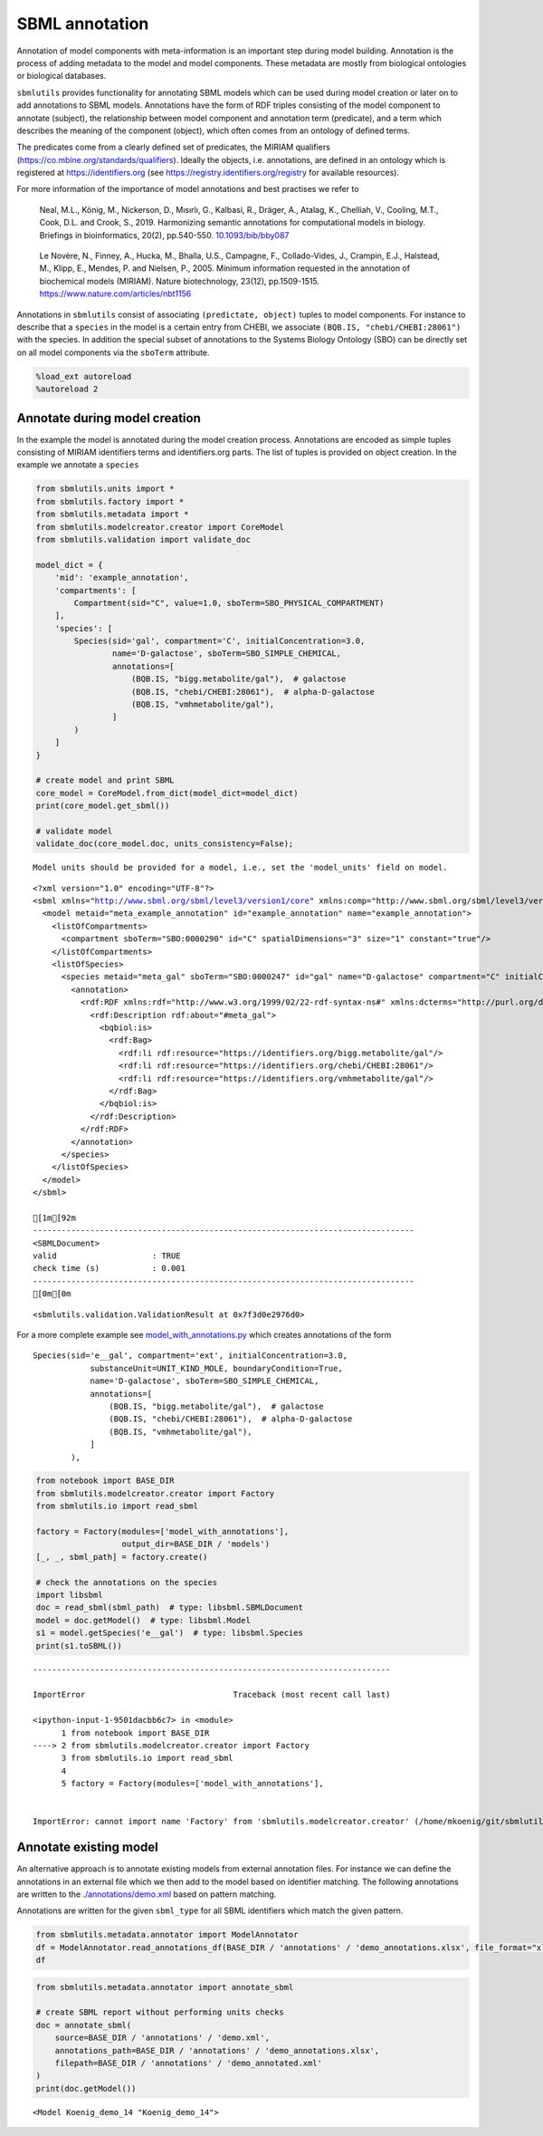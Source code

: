 SBML annotation
===============

Annotation of model components with meta-information is an important
step during model building. Annotation is the process of adding metadata
to the model and model components. These metadata are mostly from
biological ontologies or biological databases.

``sbmlutils`` provides functionality for annotating SBML models which
can be used during model creation or later on to add annotations to SBML
models. Annotations have the form of RDF triples consisting of the model
component to annotate (subject), the relationship between model
component and annotation term (predicate), and a term which describes
the meaning of the component (object), which often comes from an
ontology of defined terms.

The predicates come from a clearly defined set of predicates, the MIRIAM
qualifiers (https://co.mbine.org/standards/qualifiers). Ideally the
objects, i.e. annotations, are defined in an ontology which is
registered at https://identifiers.org (see
https://registry.identifiers.org/registry for available resources).

For more information of the importance of model annotations and best
practises we refer to

   Neal, M.L., König, M., Nickerson, D., Mısırlı, G., Kalbasi, R.,
   Dräger, A., Atalag, K., Chelliah, V., Cooling, M.T., Cook, D.L. and
   Crook, S., 2019. Harmonizing semantic annotations for computational
   models in biology. Briefings in bioinformatics, 20(2), pp.540-550.
   `10.1093/bib/bby087 <https://doi.org/10.1093/bib/bby087>`__

..

   Le Novère, N., Finney, A., Hucka, M., Bhalla, U.S., Campagne, F.,
   Collado-Vides, J., Crampin, E.J., Halstead, M., Klipp, E., Mendes, P.
   and Nielsen, P., 2005. Minimum information requested in the
   annotation of biochemical models (MIRIAM). Nature biotechnology,
   23(12), pp.1509-1515. https://www.nature.com/articles/nbt1156

Annotations in ``sbmlutils`` consist of associating
``(predictate, object)`` tuples to model components. For instance to
describe that a ``species`` in the model is a certain entry from CHEBI,
we associate ``(BQB.IS, "chebi/CHEBI:28061")`` with the species. In
addition the special subset of annotations to the Systems Biology
Ontology (SBO) can be directly set on all model components via the
``sboTerm`` attribute.

.. code:: ipython3

    %load_ext autoreload
    %autoreload 2

Annotate during model creation
~~~~~~~~~~~~~~~~~~~~~~~~~~~~~~

In the example the model is annotated during the model creation process.
Annotations are encoded as simple tuples consisting of MIRIAM
identifiers terms and identifiers.org parts. The list of tuples is
provided on object creation. In the example we annotate a ``species``

.. code:: ipython3

    from sbmlutils.units import *
    from sbmlutils.factory import *
    from sbmlutils.metadata import *
    from sbmlutils.modelcreator.creator import CoreModel
    from sbmlutils.validation import validate_doc
    
    model_dict = {
        'mid': 'example_annotation',
        'compartments': [
            Compartment(sid="C", value=1.0, sboTerm=SBO_PHYSICAL_COMPARTMENT)
        ],
        'species': [
            Species(sid='gal', compartment='C', initialConcentration=3.0,
                    name='D-galactose', sboTerm=SBO_SIMPLE_CHEMICAL,
                    annotations=[
                        (BQB.IS, "bigg.metabolite/gal"),  # galactose
                        (BQB.IS, "chebi/CHEBI:28061"),  # alpha-D-galactose
                        (BQB.IS, "vmhmetabolite/gal"),
                    ]
            )
        ]
    }
    
    # create model and print SBML
    core_model = CoreModel.from_dict(model_dict=model_dict)
    print(core_model.get_sbml())
    
    # validate model
    validate_doc(core_model.doc, units_consistency=False);


.. parsed-literal::

    Model units should be provided for a model, i.e., set the 'model_units' field on model.


.. parsed-literal::

    <?xml version="1.0" encoding="UTF-8"?>
    <sbml xmlns="http://www.sbml.org/sbml/level3/version1/core" xmlns:comp="http://www.sbml.org/sbml/level3/version1/comp/version1" level="3" version="1" comp:required="true">
      <model metaid="meta_example_annotation" id="example_annotation" name="example_annotation">
        <listOfCompartments>
          <compartment sboTerm="SBO:0000290" id="C" spatialDimensions="3" size="1" constant="true"/>
        </listOfCompartments>
        <listOfSpecies>
          <species metaid="meta_gal" sboTerm="SBO:0000247" id="gal" name="D-galactose" compartment="C" initialConcentration="3" hasOnlySubstanceUnits="false" boundaryCondition="false" constant="false">
            <annotation>
              <rdf:RDF xmlns:rdf="http://www.w3.org/1999/02/22-rdf-syntax-ns#" xmlns:dcterms="http://purl.org/dc/terms/" xmlns:vCard="http://www.w3.org/2001/vcard-rdf/3.0#" xmlns:vCard4="http://www.w3.org/2006/vcard/ns#" xmlns:bqbiol="http://biomodels.net/biology-qualifiers/" xmlns:bqmodel="http://biomodels.net/model-qualifiers/">
                <rdf:Description rdf:about="#meta_gal">
                  <bqbiol:is>
                    <rdf:Bag>
                      <rdf:li rdf:resource="https://identifiers.org/bigg.metabolite/gal"/>
                      <rdf:li rdf:resource="https://identifiers.org/chebi/CHEBI:28061"/>
                      <rdf:li rdf:resource="https://identifiers.org/vmhmetabolite/gal"/>
                    </rdf:Bag>
                  </bqbiol:is>
                </rdf:Description>
              </rdf:RDF>
            </annotation>
          </species>
        </listOfSpecies>
      </model>
    </sbml>
    
    [1m[92m
    --------------------------------------------------------------------------------
    <SBMLDocument>
    valid                    : TRUE
    check time (s)           : 0.001
    --------------------------------------------------------------------------------
    [0m[0m




.. parsed-literal::

    <sbmlutils.validation.ValidationResult at 0x7f3d0e2976d0>



For a more complete example see
`model_with_annotations.py <./model_with_annotations.py>`__ which
creates annotations of the form

::

       Species(sid='e__gal', compartment='ext', initialConcentration=3.0,
                   substanceUnit=UNIT_KIND_MOLE, boundaryCondition=True,
                   name='D-galactose', sboTerm=SBO_SIMPLE_CHEMICAL,
                   annotations=[
                       (BQB.IS, "bigg.metabolite/gal"),  # galactose
                       (BQB.IS, "chebi/CHEBI:28061"),  # alpha-D-galactose
                       (BQB.IS, "vmhmetabolite/gal"),
                   ]
               ),

.. code:: ipython3

    from notebook import BASE_DIR
    from sbmlutils.modelcreator.creator import Factory
    from sbmlutils.io import read_sbml
    
    factory = Factory(modules=['model_with_annotations'],
                      output_dir=BASE_DIR / 'models')
    [_, _, sbml_path] = factory.create()
    
    # check the annotations on the species
    import libsbml
    doc = read_sbml(sbml_path)  # type: libsbml.SBMLDocument
    model = doc.getModel()  # type: libsbml.Model
    s1 = model.getSpecies('e__gal')  # type: libsbml.Species
    print(s1.toSBML())


::


    ---------------------------------------------------------------------------

    ImportError                               Traceback (most recent call last)

    <ipython-input-1-9501dacbb6c7> in <module>
          1 from notebook import BASE_DIR
    ----> 2 from sbmlutils.modelcreator.creator import Factory
          3 from sbmlutils.io import read_sbml
          4 
          5 factory = Factory(modules=['model_with_annotations'],


    ImportError: cannot import name 'Factory' from 'sbmlutils.modelcreator.creator' (/home/mkoenig/git/sbmlutils/src/sbmlutils/modelcreator/creator.py)


Annotate existing model
~~~~~~~~~~~~~~~~~~~~~~~

An alternative approach is to annotate existing models from external
annotation files. For instance we can define the annotations in an
external file which we then add to the model based on identifier
matching. The following annotations are written to the
`./annotations/demo.xml <./annotations/demo.xml>`__ based on pattern
matching.

Annotations are written for the given ``sbml_type`` for all SBML
identifiers which match the given pattern.

.. code:: ipython3

    from sbmlutils.metadata.annotator import ModelAnnotator
    df = ModelAnnotator.read_annotations_df(BASE_DIR / 'annotations' / 'demo_annotations.xlsx', file_format="xlsx")
    df




.. raw:: html

    <div>
    <style scoped>
        .dataframe tbody tr th:only-of-type {
            vertical-align: middle;
        }
    
        .dataframe tbody tr th {
            vertical-align: top;
        }
    
        .dataframe thead th {
            text-align: right;
        }
    </style>
    <table border="1" class="dataframe">
      <thead>
        <tr style="text-align: right;">
          <th></th>
          <th>pattern</th>
          <th>sbml_type</th>
          <th>annotation_type</th>
          <th>qualifier</th>
          <th>resource</th>
          <th>name</th>
        </tr>
      </thead>
      <tbody>
        <tr>
          <th>0</th>
          <td>NaN</td>
          <td>document</td>
          <td>rdf</td>
          <td>BQM_IS</td>
          <td>sbo/SBO:0000293</td>
          <td>non-spatial continuous framework</td>
        </tr>
        <tr>
          <th>1</th>
          <td>^demo_\d+$</td>
          <td>model</td>
          <td>rdf</td>
          <td>BQM_IS</td>
          <td>go/GO:0008152</td>
          <td>metabolic process</td>
        </tr>
        <tr>
          <th>3</th>
          <td>e</td>
          <td>compartment</td>
          <td>rdf</td>
          <td>BQB_IS</td>
          <td>sbo/SBO:0000290</td>
          <td>physical compartment</td>
        </tr>
        <tr>
          <th>4</th>
          <td>e</td>
          <td>compartment</td>
          <td>rdf</td>
          <td>BQB_IS</td>
          <td>go/GO:0005615</td>
          <td>extracellular space</td>
        </tr>
        <tr>
          <th>5</th>
          <td>e</td>
          <td>compartment</td>
          <td>rdf</td>
          <td>BQB_IS</td>
          <td>fma/FMA:70022</td>
          <td>extracellular space</td>
        </tr>
        <tr>
          <th>7</th>
          <td>m</td>
          <td>compartment</td>
          <td>rdf</td>
          <td>BQB_IS</td>
          <td>sbo/SBO:0000290</td>
          <td>physical compartment</td>
        </tr>
        <tr>
          <th>8</th>
          <td>m</td>
          <td>compartment</td>
          <td>rdf</td>
          <td>BQB_IS</td>
          <td>go/GO:0005886</td>
          <td>plasma membrane</td>
        </tr>
        <tr>
          <th>9</th>
          <td>m</td>
          <td>compartment</td>
          <td>rdf</td>
          <td>BQB_IS</td>
          <td>fma/FMA:63841</td>
          <td>plasma membrane</td>
        </tr>
        <tr>
          <th>11</th>
          <td>c</td>
          <td>compartment</td>
          <td>rdf</td>
          <td>BQB_IS</td>
          <td>sbo/SBO:0000290</td>
          <td>physical compartment</td>
        </tr>
        <tr>
          <th>12</th>
          <td>c</td>
          <td>compartment</td>
          <td>rdf</td>
          <td>BQB_IS</td>
          <td>go/GO:0005623</td>
          <td>cell</td>
        </tr>
        <tr>
          <th>13</th>
          <td>c</td>
          <td>compartment</td>
          <td>rdf</td>
          <td>BQB_IS</td>
          <td>fma/FMA:68646</td>
          <td>cell</td>
        </tr>
        <tr>
          <th>15</th>
          <td>^Km_\w+$</td>
          <td>parameter</td>
          <td>rdf</td>
          <td>BQB_IS</td>
          <td>sbo/SBO:0000027</td>
          <td>Michaelis constant</td>
        </tr>
        <tr>
          <th>16</th>
          <td>^Keq_\w+$</td>
          <td>parameter</td>
          <td>rdf</td>
          <td>BQB_IS</td>
          <td>sbo/SBO:0000281</td>
          <td>equilibrium constant</td>
        </tr>
        <tr>
          <th>17</th>
          <td>^Vmax_\w+$</td>
          <td>parameter</td>
          <td>rdf</td>
          <td>BQB_IS</td>
          <td>sbo/SBO:0000186</td>
          <td>maximal velocity</td>
        </tr>
        <tr>
          <th>19</th>
          <td>^\w{1}__A$</td>
          <td>species</td>
          <td>rdf</td>
          <td>BQB_IS</td>
          <td>sbo/SBO:0000247</td>
          <td>simple chemical</td>
        </tr>
        <tr>
          <th>20</th>
          <td>^\w{1}__B$</td>
          <td>species</td>
          <td>rdf</td>
          <td>BQB_IS</td>
          <td>sbo/SBO:0000247</td>
          <td>simple chemical</td>
        </tr>
        <tr>
          <th>21</th>
          <td>^\w{1}__C$</td>
          <td>species</td>
          <td>rdf</td>
          <td>BQB_IS</td>
          <td>sbo/SBO:0000247</td>
          <td>simple chemical</td>
        </tr>
        <tr>
          <th>22</th>
          <td>^\w{1}__\w+$</td>
          <td>species</td>
          <td>formula</td>
          <td>NaN</td>
          <td>C6H12O6</td>
          <td>NaN</td>
        </tr>
        <tr>
          <th>23</th>
          <td>^\w{1}__\w+$</td>
          <td>species</td>
          <td>charge</td>
          <td>NaN</td>
          <td>0</td>
          <td>NaN</td>
        </tr>
        <tr>
          <th>24</th>
          <td>^b\w{1}$</td>
          <td>reaction</td>
          <td>rdf</td>
          <td>BQB_IS</td>
          <td>sbo/SBO:0000185</td>
          <td>transport reaction</td>
        </tr>
        <tr>
          <th>25</th>
          <td>^v\w{1}$</td>
          <td>reaction</td>
          <td>rdf</td>
          <td>BQB_IS</td>
          <td>sbo/SBO:0000176</td>
          <td>biochemical reaction</td>
        </tr>
      </tbody>
    </table>
    </div>



.. code:: ipython3

    from sbmlutils.metadata.annotator import annotate_sbml
    
    # create SBML report without performing units checks
    doc = annotate_sbml(
        source=BASE_DIR / 'annotations' / 'demo.xml', 
        annotations_path=BASE_DIR / 'annotations' / 'demo_annotations.xlsx', 
        filepath=BASE_DIR / 'annotations' / 'demo_annotated.xml'
    )
    print(doc.getModel())


.. parsed-literal::

    <Model Koenig_demo_14 "Koenig_demo_14">


